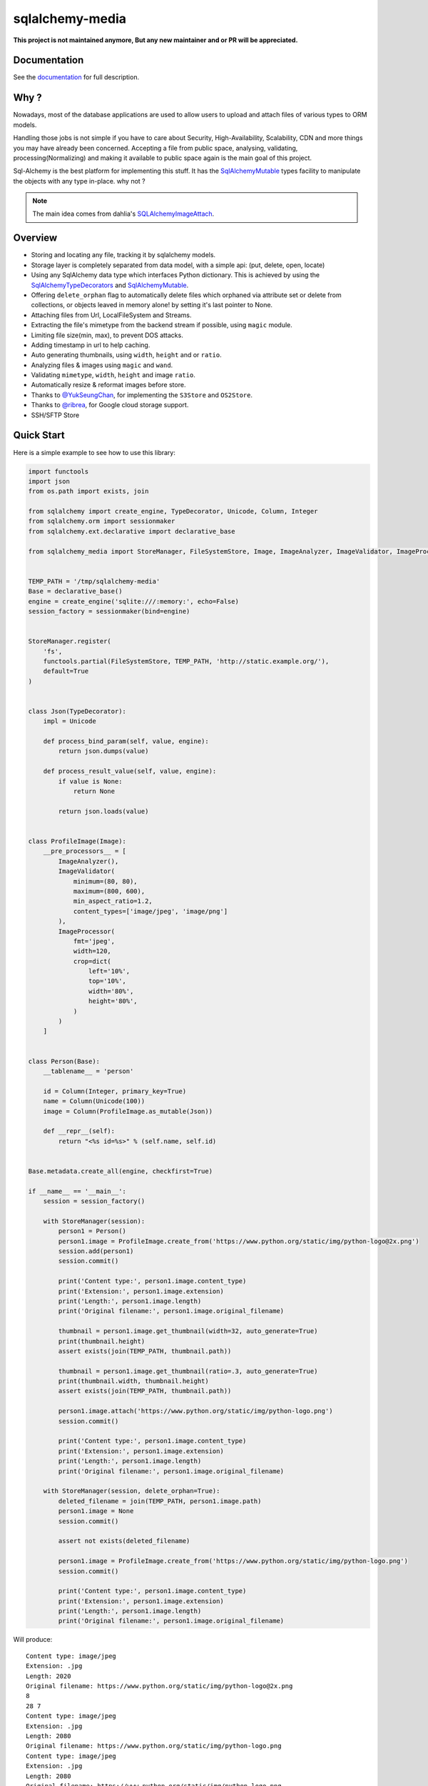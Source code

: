 sqlalchemy-media
================

**This project is not maintained anymore, But any new maintainer and or PR will be appreciated.**

.. image:: http://img.shields.io/pypi/v/sqlalchemy-media.svg
     :target: https://pypi.python.org/pypi/sqlalchemy-media

.. image:: https://travis-ci.org/pylover/sqlalchemy-media.svg?branch=master
     :target: https://travis-ci.org/pylover/sqlalchemy-media

.. image:: https://coveralls.io/repos/github/pylover/sqlalchemy-media/badge.svg?branch=master
     :target: https://coveralls.io/github/pylover/sqlalchemy-media?branch=master

.. image:: https://img.shields.io/badge/license-MIT-brightgreen.svg
     :target: https://github.com/pylover/sqlalchemy-media/blob/master/LICENSE

.. image:: https://img.shields.io/gitter/room/pylover/sqlalchemy-media.svg
     :target: https://gitter.im/pylover/sqlalchemy-media

.. image:: https://pepy.tech/badge/sqlalchemy-media
     :target https://pepy.tech/project/sqlalchemy-media

.. image:: https://pepy.tech/badge/sqlalchemy-media/month
     :target https://pepy.tech/project/sqlalchemy-media

.. image:: https://pepy.tech/badge/sqlalchemy-media/week
     :target https://pepy.tech/project/sqlalchemy-media



Documentation
-------------

See the documentation_ for full description.


Why ?
-----
Nowadays, most of the database applications are used to allow users to upload 
and attach files of various types to ORM models.

Handling those jobs is not simple if you have to care about Security, 
High-Availability, Scalability, CDN and more things you may have already 
been concerned. Accepting a file from public space, analysing, validating,
processing(Normalizing) and making it available to public space again is 
the main goal of this project.

Sql-Alchemy is the best platform for implementing this stuff. It has 
the SqlAlchemyMutable_ types facility to manipulate the objects with any 
type in-place. why not ?

.. note:: The main idea comes from dahlia's SQLAlchemyImageAttach_.

Overview
--------

- Storing and locating any file, tracking it by sqlalchemy models.
- Storage layer is completely separated from data model, with a simple api: (put, delete, open, locate)
- Using any SqlAlchemy data type which interfaces Python dictionary. This is achieved by using the
  SqlAlchemyTypeDecorators_ and SqlAlchemyMutable_.
- Offering ``delete_orphan`` flag to automatically delete files which orphaned via attribute set or delete from
  collections, or objects leaved in memory alone! by setting it's last pointer to None.
- Attaching files from Url, LocalFileSystem and Streams.
- Extracting the file's mimetype from the backend stream if possible, using ``magic`` module.
- Limiting file size(min, max), to prevent DOS attacks.
- Adding timestamp in url to help caching.
- Auto generating thumbnails, using ``width``, ``height`` and or ``ratio``.
- Analyzing files & images using ``magic`` and ``wand``.
- Validating ``mimetype``, ``width``, ``height`` and image ``ratio``.
- Automatically resize & reformat images before store.
- Thanks to `@YukSeungChan <https://github.com/YukSeungChan>`_, for implementing the ``S3Store`` and ``OS2Store``.
- Thanks to `@ribrea <https://github.com/ribrea>`_, for Google cloud storage support.
- SSH/SFTP Store


Quick Start
-----------

Here is a simple example to see how to use this library:

.. code-block:: python

  import functools
  import json
  from os.path import exists, join

  from sqlalchemy import create_engine, TypeDecorator, Unicode, Column, Integer
  from sqlalchemy.orm import sessionmaker
  from sqlalchemy.ext.declarative import declarative_base

  from sqlalchemy_media import StoreManager, FileSystemStore, Image, ImageAnalyzer, ImageValidator, ImageProcessor


  TEMP_PATH = '/tmp/sqlalchemy-media'
  Base = declarative_base()
  engine = create_engine('sqlite:///:memory:', echo=False)
  session_factory = sessionmaker(bind=engine)


  StoreManager.register(
      'fs',
      functools.partial(FileSystemStore, TEMP_PATH, 'http://static.example.org/'),
      default=True
  )


  class Json(TypeDecorator):
      impl = Unicode

      def process_bind_param(self, value, engine):
          return json.dumps(value)

      def process_result_value(self, value, engine):
          if value is None:
              return None

          return json.loads(value)


  class ProfileImage(Image):
      __pre_processors__ = [
          ImageAnalyzer(),
          ImageValidator(
              minimum=(80, 80),
              maximum=(800, 600),
              min_aspect_ratio=1.2,
              content_types=['image/jpeg', 'image/png']
          ),
          ImageProcessor(
              fmt='jpeg',
              width=120,
              crop=dict(
                  left='10%',
                  top='10%',
                  width='80%',
                  height='80%',
              )
          )
      ]


  class Person(Base):
      __tablename__ = 'person'

      id = Column(Integer, primary_key=True)
      name = Column(Unicode(100))
      image = Column(ProfileImage.as_mutable(Json))

      def __repr__(self):
          return "<%s id=%s>" % (self.name, self.id)


  Base.metadata.create_all(engine, checkfirst=True)

  if __name__ == '__main__':
      session = session_factory()

      with StoreManager(session):
          person1 = Person()
          person1.image = ProfileImage.create_from('https://www.python.org/static/img/python-logo@2x.png')
          session.add(person1)
          session.commit()

          print('Content type:', person1.image.content_type)
          print('Extension:', person1.image.extension)
          print('Length:', person1.image.length)
          print('Original filename:', person1.image.original_filename)

          thumbnail = person1.image.get_thumbnail(width=32, auto_generate=True)
          print(thumbnail.height)
          assert exists(join(TEMP_PATH, thumbnail.path))

          thumbnail = person1.image.get_thumbnail(ratio=.3, auto_generate=True)
          print(thumbnail.width, thumbnail.height)
          assert exists(join(TEMP_PATH, thumbnail.path))

          person1.image.attach('https://www.python.org/static/img/python-logo.png')
          session.commit()

          print('Content type:', person1.image.content_type)
          print('Extension:', person1.image.extension)
          print('Length:', person1.image.length)
          print('Original filename:', person1.image.original_filename)

      with StoreManager(session, delete_orphan=True):
          deleted_filename = join(TEMP_PATH, person1.image.path)
          person1.image = None
          session.commit()

          assert not exists(deleted_filename)

          person1.image = ProfileImage.create_from('https://www.python.org/static/img/python-logo.png')
          session.commit()

          print('Content type:', person1.image.content_type)
          print('Extension:', person1.image.extension)
          print('Length:', person1.image.length)
          print('Original filename:', person1.image.original_filename)


Will produce::

    Content type: image/jpeg
    Extension: .jpg
    Length: 2020
    Original filename: https://www.python.org/static/img/python-logo@2x.png
    8
    28 7
    Content type: image/jpeg
    Extension: .jpg
    Length: 2080
    Original filename: https://www.python.org/static/img/python-logo.png
    Content type: image/jpeg
    Extension: .jpg
    Length: 2080
    Original filename: https://www.python.org/static/img/python-logo.png


Examples
--------

Checkout the `examples` directory in the root of the repo.

Branching
---------

A new branching model is applied to this repository, which consists of a 
master branch and release branches.


Contribution
------------

- Remember the zen of Python(``import this``) before doing anything.
- Maximum line width is: `79`.


.. _SqlAlchemyMutable: http://docs.sqlalchemy.org/en/latest/orm/extensions/mutable.html
.. _SqlAlchemyTypeDecorators: http://docs.sqlalchemy.org/en/latest/core/custom_types.html#typedecorator-recipes
.. _SQLAlchemyImageAttach: https://github.com/dahlia/sqlalchemy-imageattach
.. _documentation: http://sqlalchemy-media.dobisel.com
